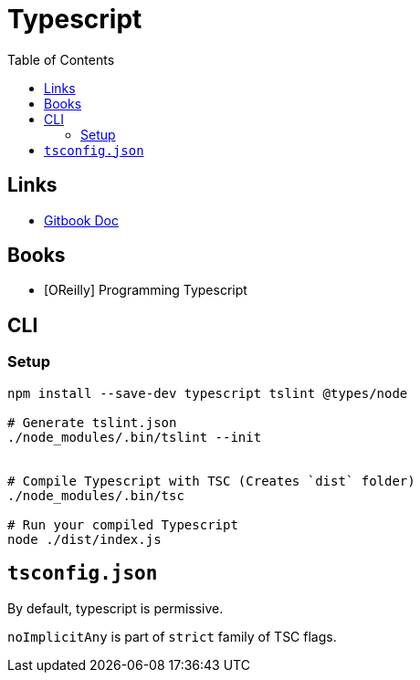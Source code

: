 = Typescript
:toc:

== Links

- https://app.gitbook.com/@patelayman6/s/typescript/[Gitbook Doc]



== Books


- [OReilly] Programming Typescript 


== CLI

=== Setup

```
npm install --save-dev typescript tslint @types/node

# Generate tslint.json
./node_modules/.bin/tslint --init 


# Compile Typescript with TSC (Creates `dist` folder)
./node_modules/.bin/tsc

# Run your compiled Typescript
node ./dist/index.js
```



== `tsconfig.json`

By default, typescript is permissive. 

`noImplicitAny` is part of `strict` family of TSC flags. 